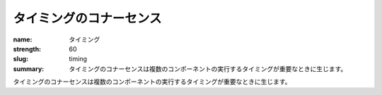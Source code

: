 タイミングのコナーセンス
########################

:name: タイミング
:strength: 60
:slug: timing
:summary: タイミングのコナーセンスは複数のコンポーネントの実行するタイミングが重要なときに生じます。

.. Connascence of timing is when the timing of the execution of multiple components is important.

タイミングのコナーセンスは複数のコンポーネントの実行するタイミングが重要なときに生じます。
